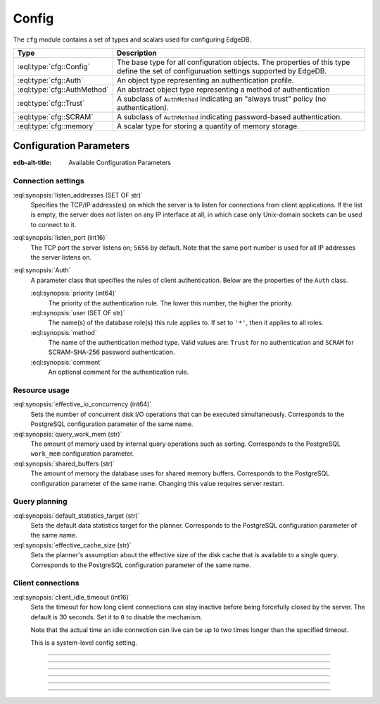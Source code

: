 .. _ref_std_cfg:

======
Config
======

The ``cfg`` module contains a set of types and scalars used for configuring
EdgeDB.


.. list-table::
  :class: funcoptable

  * - **Type**
    - **Description**
  * - :eql:type:`cfg::Config`
    - The base type for all configuration objects. The properties of this type
      define the set of configuruation settings supported by EdgeDB.
  * - :eql:type:`cfg::Auth`
    - An object type representing an authentication profile.
  * - :eql:type:`cfg::AuthMethod`
    - An abstract object type representing a method of authentication
  * - :eql:type:`cfg::Trust`
    - A subclass of ``AuthMethod`` indicating an "always trust" policy (no
      authentication).
  * - :eql:type:`cfg::SCRAM`
    - A subclass of ``AuthMethod`` indicating password-based authentication.
  * - :eql:type:`cfg::memory`
    - A scalar type for storing a quantity of memory storage.



Configuration Parameters
========================

:edb-alt-title: Available Configuration Parameters

.. _ref_admin_config_connection:

Connection settings
-------------------

:eql:synopsis:`listen_addresses (SET OF str)`
    Specifies the TCP/IP address(es) on which the server is to listen for
    connections from client applications.  If the list is empty, the server
    does not listen on any IP interface at all, in which case only Unix-domain
    sockets can be used to connect to it.

:eql:synopsis:`listen_port (int16)`
    The TCP port the server listens on; ``5656`` by default.  Note that the
    same port number is used for all IP addresses the server listens on.

:eql:synopsis:`Auth`
    A parameter class that specifies the rules of client authentication.
    Below are the properties of the ``Auth`` class.

    :eql:synopsis:`priority (int64)`
        The priority of the authentication rule.  The lower this number,
        the higher the priority.

    :eql:synopsis:`user (SET OF str)`
        The name(s) of the database role(s) this rule applies to.  If set to
        ``'*'``, then it applies to all roles.

    :eql:synopsis:`method`
        The name of the authentication method type.  Valid values are:
        ``Trust`` for no authentication and ``SCRAM`` for SCRAM-SHA-256
        password authentication.

    :eql:synopsis:`comment`
        An optional comment for the authentication rule.


Resource usage
--------------

:eql:synopsis:`effective_io_concurrency (int64)`
    Sets the number of concurrent disk I/O operations that can be
    executed simultaneously. Corresponds to the PostgreSQL
    configuration parameter of the same name.

:eql:synopsis:`query_work_mem (str)`
    The amount of memory used by internal query operations such as
    sorting. Corresponds to the PostgreSQL ``work_mem`` configuration
    parameter.

:eql:synopsis:`shared_buffers (str)`
    The amount of memory the database uses for shared memory buffers.
    Corresponds to the PostgreSQL configuration parameter of the same
    name. Changing this value requires server restart.


Query planning
--------------

:eql:synopsis:`default_statistics_target (str)`
    Sets the default data statistics target for the planner.
    Corresponds to the PostgreSQL configuration parameter of the same
    name.

:eql:synopsis:`effective_cache_size (str)`
    Sets the planner's assumption about the effective size of the disk
    cache that is available to a single query. Corresponds to the
    PostgreSQL configuration parameter of the same name.


Client connections
------------------

:eql:synopsis:`client_idle_timeout (int16)`
    Sets the timeout for how long client connections can stay
    inactive before being forcefully closed by the server. The default
    is 30 seconds. Set it to ``0`` to disable the mechanism.

    Note that the actual time an idle connection can live can be up to
    two times longer than the specified timeout.

    This is a system-level config setting.

----------


.. eql:type:: cfg::Config

  An abstract type representing the configuration of an instance or database.

  The properties of this object type represent the set of configuration
  options supported by EdgeDB.


  .. list-table::

    * - **Setting**
      - **Type**
      - **Default**
    * - ``client_idle_timeout``
      - ``required std::int16``
      - ``30 seconds``
    * - ``listen_port``
      - ``required std::int16``
      - ``5656``
    * - ``listen_addresses``
      - ``multi std::str``
      - N/A
    * - ``auth``
      - ``multi cfg::Auth``
      - N/A
    * - ``allow_dml_in_functions``
      - ``std::bool``
      - N/A
    * - ``shared_buffers``
      - ``std::str``
      - ``'-1'``
    * - ``query_work_mem``
      - ``std::str``
      - ``'-1'``
    * - ``effective_cache_size``
      - ``std::str``
      - ``'-1'``
    * - ``effective_io_concurrency``
      - ``std::str``
      - ``'50'``
    * - ``default_statistics_target``
      - ``std::str``
      - ``'100'``



----------


.. eql:type:: cfg::Auth

  An object type designed to specify a client authentication profile.

  Below are the properties of the ``Auth`` class.

  :eql:synopsis:`priority (int64)`
      The priority of the authentication rule.  The lower this number,
      the higher the priority.

  :eql:synopsis:`user (SET OF str)`
      The name(s) of the database role(s) this rule applies to.  If set to
      ``'*'``, then it applies to all roles.

  :eql:synopsis:`method (cfg::AuthMethod)`
      The name of the authentication method type. Expects an instance of
      :eql:type:`cfg::AuthMethod`;  Valid values are:
      ``Trust`` for no authentication and ``SCRAM`` for SCRAM-SHA-256
      password authentication.

  :eql:synopsis:`comment`
      An optional comment for the authentication rule.


---------

.. eql:type:: cfg::AuthMethod

  An abstract object class that represents an authentication method.

  It currently has two concrete subclasses, each of which represent an
  available authentication method: :eql:type:`cfg::Trust` and
  :eql:type:`cfg::SCRAM`.

-------

.. eql:type:: cfg::Trust

  The ``cfg::Trust`` indicates an "always-trust" policy.

  When active, it disables password-based authentication.

  .. code-block:: edgeql-repl

    edgedb> CONFIGURE INSTANCE INSERT
    .......   Auth {priority := 0, method := (INSERT Trust)};
    OK: CONFIGURE INSTANCE

-------

.. eql:type:: cfg::SCRAM

  The ``cfg::SCRAM`` indicates password-based authentication.

  This policy is implemented via ``SCRAM-SHA-256``.

  .. code-block:: edgeql-repl

    edgedb> CONFIGURE INSTANCE INSERT
    .......   Auth {priority := 0, method := (INSERT Scram)};
    OK: CONFIGURE INSTANCE


-------

.. eql:type:: cfg::memory

  A scalar type representing a quantity of memory storage.

  As with ``uuid``, ``datetime``, and several other types, ``cfg::memory``
  values are declared by casting from an appropriately formatted string.

  .. code-block:: edgeql-repl

    db> select <cfg::memory>'1B'; # 1 byte
    {<cfg::memory>'1B'}
    db> select <cfg::memory>'5KiB'; # 5 kibibytes
    {<cfg::memory>'5KiB'}
    db> select <cfg::memory>'128MiB'; # 128 mebibytes
    {<cfg::memory>'128MiB'}

  The numerical component of the value must be a non-negative integer; the
  units must be one of ``B|KiB|MiB|GiB|TiB|PiB``. We're using the explicit
  ``KiB`` unit notation (1024 bytes) instead of ``kB`` (which is ambiguous,
  and may mean 1000 or 1024 bytes).

